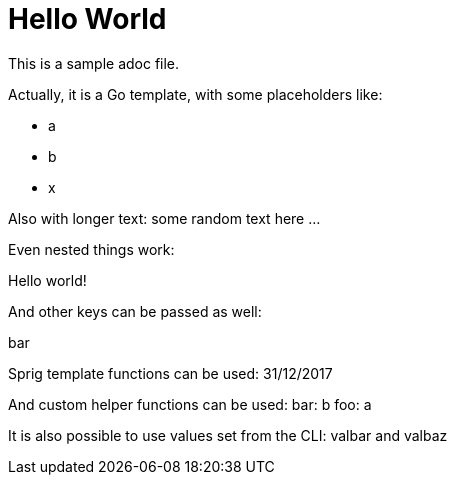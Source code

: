 # Hello World

This is a sample adoc file.

Actually, it is a Go template, with some placeholders like:

* a
* b
* x

Also with longer text:
some random text here ...

Even nested things work:

Hello world!

And other keys can be passed as well:

bar

Sprig template functions can be used:
31/12/2017

And custom helper functions can be used:
bar: b
foo: a


It is also possible to use values set from the CLI:
valbar and valbaz
